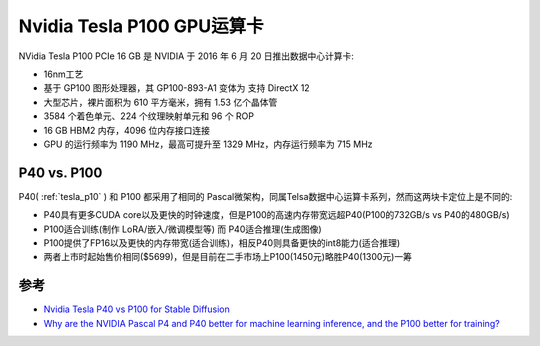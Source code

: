 .. _tesla_p100:

===============================
Nvidia Tesla P100 GPU运算卡
===============================

NVidia Tesla P100 PCIe 16 GB 是 NVIDIA 于 2016 年 6 月 20 日推出数据中心计算卡:

- 16nm工艺
- 基于 GP100 图形处理器，其 GP100-893-A1 变体为 支持 DirectX 12
- 大型芯片，裸片面积为 610 平方毫米，拥有 1.53 亿个晶体管
- 3584 个着色单元、224 个纹理映射单元和 96 个 ROP
- 16 GB HBM2 内存，4096 位内存接口连接
- GPU 的运行频率为 1190 MHz，最高可提升至 1329 MHz，内存运行频率为 715 MHz

P40 vs. P100
=================

P40( :ref:`tesla_p10` ) 和 P100 都采用了相同的 Pascal微架构，同属Telsa数据中心运算卡系列，然而这两块卡定位上是不同的:

- P40具有更多CUDA core以及更快的时钟速度，但是P100的高速内存带宽远超P40(P100的732GB/s vs P40的480GB/s)
- P100适合训练(制作 LoRA/嵌入/微调模型等) 而 P40适合推理(生成图像)
- P100提供了FP16以及更快的内存带宽(适合训练)，相反P40则具备更快的int8能力(适合推理) 
- 两者上市时起始售价相同($5699)，但是目前在二手市场上P100(1450元)略胜P40(1300元)一筹

.. csv-table:: Tesla P10 vs. P40 vs. P100 vs. GeForce GTX 1080 Ti
   :file: tesla_p10/tesla_spec.csv
   :widths: 20, 20, 20, 20, 20
   :header-rows: 1

参考
======

- `Nvidia Tesla P40 vs P100 for Stable Diffusion <https://www.reddit.com/r/StableDiffusion/comments/135ewnq/nvidia_tesla_p40_vs_p100_for_stable_diffusion/?onetap_auto=true>`_
- `Why are the NVIDIA Pascal P4 and P40 better for machine learning inference, and the P100 better for training? <https://www.quora.com/Why-are-the-NVIDIA-Pascal-P4-and-P40-better-for-machine-learning-inference-and-the-P100-better-for-training>`_

